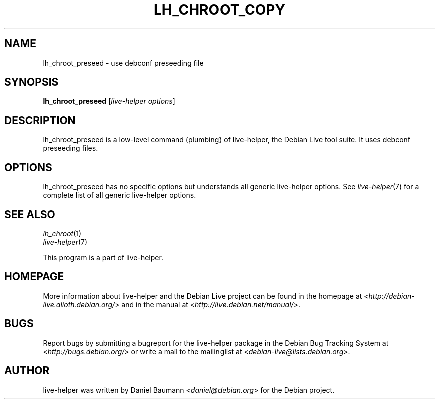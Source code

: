 .TH LH_CHROOT_COPY 1 "2009\-06\-14" "1.0.5" "live\-helper"

.SH NAME
lh_chroot_preseed \- use debconf preseeding file

.SH SYNOPSIS
\fBlh_chroot_preseed\fR [\fIlive\-helper options\fR]

.SH DESCRIPTION
lh_chroot_preseed is a low\-level command (plumbing) of live\-helper, the Debian Live tool suite. It uses debconf preseeding files.

.SH OPTIONS
lh_chroot_preseed has no specific options but understands all generic live\-helper options. See \fIlive\-helper\fR(7) for a complete list of all generic live\-helper options.

.SH SEE ALSO
\fIlh_chroot\fR(1)
.br
\fIlive\-helper\fR(7)
.PP
This program is a part of live\-helper.

.SH HOMEPAGE
More information about live\-helper and the Debian Live project can be found in the homepage at <\fIhttp://debian\-live.alioth.debian.org/\fR> and in the manual at <\fIhttp://live.debian.net/manual/\fR>.

.SH BUGS
Report bugs by submitting a bugreport for the live\-helper package in the Debian Bug Tracking System at <\fIhttp://bugs.debian.org/\fR> or write a mail to the mailinglist at <\fIdebian-live@lists.debian.org\fR>.

.SH AUTHOR
live\-helper was written by Daniel Baumann <\fIdaniel@debian.org\fR> for the Debian project.
